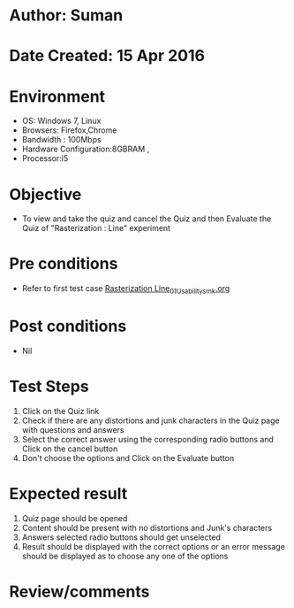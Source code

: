 * Author: Suman
* Date Created: 15 Apr 2016
* Environment
  - OS: Windows 7, Linux
  - Browsers: Firefox,Chrome
  - Bandwidth : 100Mbps
  - Hardware Configuration:8GBRAM , 
  - Processor:i5

* Objective
  - To view and take the quiz and cancel the Quiz and then Evaluate the Quiz of "Rasterization : Line" experiment

* Pre conditions
  - Refer to first test case [[https://github.com/Virtual-Labs/computer-graphics-iiith/blob/master/test-cases/integration_test-cases/Rasterization Line/Rasterization Line_01_Usability_smk.org][Rasterization Line_01_Usability_smk.org]]

* Post conditions
  - Nil
* Test Steps
  1. Click on the Quiz link 
  2. Check if there are any distortions and junk characters in the Quiz page with questions and answers
  3. Select the correct answer using the corresponding radio buttons and Click on the cancel button
  4. Don't choose the options and Click on the Evaluate button

* Expected result
  1. Quiz page should be opened
  2. Content should be present with no distortions and Junk's characters
  3. Answers selected radio buttons should get unselected 
  4. Result should be displayed with the correct options or an error message should be displayed as to choose any one of the options

* Review/comments


